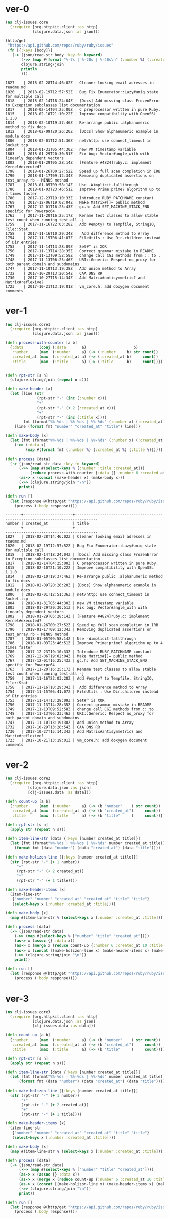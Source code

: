 * ver-0

#+BEGIN_SRC clojure
(ns clj-issues.core
  (:require [org.httpkit.client :as http]
            [clojure.data.json :as json]))

(http/get
 "https://api.github.com/repos/ruby/ruby/issues"
 (fn [{:keys [body]}]
   (-> (json/read-str body :key-fn keyword)
       (->> (map #(format "%-7s | %-20s | %-40s\n" (:number %) (:created_at %) (:title %))))
       clojure.string/join
       println
       )))
#+END_SRC


#+BEGIN_EXAMPLE
1827    | 2018-02-28T14:46:02Z | Cleaner looking email adresses in readme.md
1820    | 2018-02-19T12:57:52Z | Bug Fix Enumerator::Lazy#uniq state for multiple call
1818    | 2018-02-14T18:24:04Z | [Docs] Add missing class FrozenError to Exception subclasses list documentation
1817    | 2018-02-14T04:25:00Z | C preprocessor written in pure Ruby.    
1815    | 2018-02-10T21:10:22Z | Improve compatibility with OpenSSL 1.1.0
1814    | 2018-02-10T19:37:46Z | Re-arrange public .alphanumeric method to fix docs
1812    | 2018-02-09T20:26:20Z | [Docs] Show alphanumeric example in module docs
1806    | 2018-02-01T12:51:36Z | net/http: use connect_timeout in Socket.tcp
1804    | 2018-01-31T05:44:30Z | new VM timestamp variable               
1803    | 2018-01-29T20:30:51Z | Fix bug: Vector#angle_with with linearly dependent vectors
1802    | 2018-01-29T05:28:14Z | [Feature #4824]ruby.c: implement Kernel#executed?
1798    | 2018-01-26T00:27:52Z | Speed up full scan completion in IRB    
1790    | 2018-01-17T09:12:34Z | Removing duplicated assertions on test_array.rb - MINUS method
1787    | 2018-01-05T09:58:14Z | Use -Wimplicit-fallthrough              
1786    | 2018-01-03T23:46:51Z | Improve Prime:prime? algorithm up to 4 times faster
1780    | 2017-12-23T19:10:33Z | Introduce RUBY_PATCHNAME constant       
1769    | 2017-12-06T19:02:04Z | Make Matrix#[]= public method           
1767    | 2017-12-01T16:25:43Z | gc.h: Add SET_MACHINE_STACK_END specific for Powerpc64
1763    | 2017-11-20T16:25:17Z | Rename test classes to allow stable test count when running test-all -j
1759    | 2017-11-16T22:03:28Z | Add #empty? to Tempfile, StringIO, File::Stat
1758    | 2017-11-16T10:29:34Z |  Add difference method to Array         
1754    | 2017-11-15T06:41:07Z | FileUtils : Use Dir.children instead of Dir.entries
1753    | 2017-11-14T13:28:09Z | Set#^ is XOR                            
1750    | 2017-11-13T14:28:35Z | Correct grammar mistake in README       
1749    | 2017-11-13T09:52:58Z | change call CGI methods from :: to .    
1748    | 2017-11-13T06:23:46Z | URI::Generic: Respect no_proxy for both parent domain and subdomains
1747    | 2017-11-10T13:19:38Z | Add union method to Array               
1732    | 2017-10-29T13:20:54Z | CAA DNS RR                              
1730    | 2017-10-27T15:14:34Z | Add Matrix#antisymmetric? and Matrix#reflexive?
1723    | 2017-10-21T13:19:01Z | vm_core.h: add doxygen document comments
#+END_EXAMPLE


* ver-1

#+BEGIN_SRC clojure
(ns clj-issues.core1
  (:require [org.httpkit.client :as http]
            [clojure.data.json :as json]))

(defn process-with-counter [a b]
  {:data       (conj (:data       a)                     b)
   :number     (max  (:number     a) (-> (:number     b) str count))
   :created_at (max  (:created_at a) (-> (:created_at b)     count))
   :title      (max  (:title      a) (-> (:title      b)     count))})


(defn rpt-str [s n]
  (clojure.string/join (repeat n s)))

(defn make-header [x]
  (let [line (str 
              (rpt-str "-" (inc (:number x)))
              "+"
              (rpt-str "-" (+ 2 (:created_at x)))
              "+"
              (rpt-str "-" (inc (:title x))))
        fmt (format"%%-%ds | %%-%ds | %%-%ds" (:number x) (:created_at x) (:title x))]
    [line (format fmt "number" "created_at" "title") line]))

(defn make-body [x]
  (let [fmt (format"%%-%ds | %%-%ds | %%-%ds" (:number x) (:created_at x) (:title x))]
    (->> (:data x)
         (map #(format fmt (:number %) (:created_at %) (:title %))))))

(defn process [data]
  (-> (json/read-str data :key-fn keyword)
      (->> (map #(select-keys % [:number :title :created_at]))
           (reduce process-with-counter {:data [] :number 6 :created_at 10 :title 5}))
      (as-> x (concat (make-header x) (make-body x)))
      (->> (clojure.string/join "\n"))
      print))

(defn run []
  (let [response @(http/get "https://api.github.com/repos/ruby/ruby/issues")]
    (process (:body response))))
#+END_SRC


#+BEGIN_EXAMPLE
-------+----------------------+--------------------------------------------------------------------------------
number | created_at           | title                                                                          
-------+----------------------+--------------------------------------------------------------------------------
1827   | 2018-02-28T14:46:02Z | Cleaner looking email adresses in readme.md                                    
1820   | 2018-02-19T12:57:52Z | Bug Fix Enumerator::Lazy#uniq state for multiple call                          
1818   | 2018-02-14T18:24:04Z | [Docs] Add missing class FrozenError to Exception subclasses list documentation
1817   | 2018-02-14T04:25:00Z | C preprocessor written in pure Ruby.                                           
1815   | 2018-02-10T21:10:22Z | Improve compatibility with OpenSSL 1.1.0                                       
1814   | 2018-02-10T19:37:46Z | Re-arrange public .alphanumeric method to fix docs                             
1812   | 2018-02-09T20:26:20Z | [Docs] Show alphanumeric example in module docs                                
1806   | 2018-02-01T12:51:36Z | net/http: use connect_timeout in Socket.tcp                                    
1804   | 2018-01-31T05:44:30Z | new VM timestamp variable                                                      
1803   | 2018-01-29T20:30:51Z | Fix bug: Vector#angle_with with linearly dependent vectors                     
1802   | 2018-01-29T05:28:14Z | [Feature #4824]ruby.c: implement Kernel#executed?                              
1798   | 2018-01-26T00:27:52Z | Speed up full scan completion in IRB                                           
1790   | 2018-01-17T09:12:34Z | Removing duplicated assertions on test_array.rb - MINUS method                 
1787   | 2018-01-05T09:58:14Z | Use -Wimplicit-fallthrough                                                     
1786   | 2018-01-03T23:46:51Z | Improve Prime:prime? algorithm up to 4 times faster                            
1780   | 2017-12-23T19:10:33Z | Introduce RUBY_PATCHNAME constant                                              
1769   | 2017-12-06T19:02:04Z | Make Matrix#[]= public method                                                  
1767   | 2017-12-01T16:25:43Z | gc.h: Add SET_MACHINE_STACK_END specific for Powerpc64                         
1763   | 2017-11-20T16:25:17Z | Rename test classes to allow stable test count when running test-all -j        
1759   | 2017-11-16T22:03:28Z | Add #empty? to Tempfile, StringIO, File::Stat                                  
1758   | 2017-11-16T10:29:34Z |  Add difference method to Array                                                
1754   | 2017-11-15T06:41:07Z | FileUtils : Use Dir.children instead of Dir.entries                            
1753   | 2017-11-14T13:28:09Z | Set#^ is XOR                                                                   
1750   | 2017-11-13T14:28:35Z | Correct grammar mistake in README                                              
1749   | 2017-11-13T09:52:58Z | change call CGI methods from :: to .                                           
1748   | 2017-11-13T06:23:46Z | URI::Generic: Respect no_proxy for both parent domain and subdomains           
1747   | 2017-11-10T13:19:38Z | Add union method to Array                                                      
1732   | 2017-10-29T13:20:54Z | CAA DNS RR                                                                     
1730   | 2017-10-27T15:14:34Z | Add Matrix#antisymmetric? and Matrix#reflexive?                                
1723   | 2017-10-21T13:19:01Z | vm_core.h: add doxygen document comments                                       
#+END_EXAMPLE


* ver-2
#+BEGIN_SRC clojure
(ns clj-issues.core2
  (:require [org.httpkit.client :as http]
	      [clojure.data.json :as json]
	      [clj-issues.data :as data]))

(defn count-up [a b]
  {:number     (max  (:number     a) (-> (b "number"    ) str count))
   :created_at (max  (:created_at a) (-> (b "created_at")     count))
   :title      (max  (:title      a) (-> (b "title"     )     count))})

(defn rpt-str [s n]
  (apply str (repeat n s)))

(defn item-line-str [data {:keys [number created_at title]}]
  (let [fmt (format"%%-%ds | %%-%ds | %%-%ds" number created_at title)]
	(format fmt (data "number") (data "created_at") (data "title"))))

(defn make-holizon-line [{:keys [number created_at title]}]
  (str (rpt-str "-" (+ 1 number)) 
	 "+"
	 (rpt-str "-" (+ 2 created_at))
	 "+"
	 (rpt-str "-" (+ 1 title))))

(defn make-header-items [x]
  (item-line-str
   {"number" "number" "created_at" "created_at" "title" "title"}
   (select-keys x [:number :created_at :title])))

(defn make-body [x]
  (map #(item-line-str % (select-keys x [:number :created_at :title])) (:data x)))

(defn process [data]
  (-> (json/read-str data)
	(->> (map #(select-keys % ["number" "title" "created_at"])))
	(as-> x (assoc {} :data x))
	(as-> x (merge x (reduce count-up {:number 6 :created_at 10 :title 5} (:data x))))
	(as-> x (concat [(make-holizon-line x) (make-header-items x) (make-holizon-line x)] (make-body x)))
	(->> (clojure.string/join "\n"))
	print))

(defn run []
  (let [response @(http/get "https://api.github.com/repos/ruby/ruby/issues")]
    (process (:body response))))
#+END_SRC

* ver-3
#+BEGIN_SRC clojure
(ns clj-issues.core3
  (:require [org.httpkit.client :as http]
            [clojure.data.json :as json]
            [clj-issues.data :as data]))

(defn count-up [a b]
  {:number     (max  (:number     a) (-> (b "number"    ) str count))
   :created_at (max  (:created_at a) (-> (b "created_at")     count))
   :title      (max  (:title      a) (-> (b "title"     )     count))})

(defn rpt-str [s n]
  (apply str (repeat n s)))

(defn item-line-str [data {:keys [number created_at title]}]
  (let [fmt (format"%%-%ds | %%-%ds | %%-%ds" number created_at title)]
      (format fmt (data "number") (data "created_at") (data "title"))))

(defn make-holizon-line [{:keys [number created_at title]}]
  (str (rpt-str "-" (+ 1 number))
       "+"
       (rpt-str "-" (+ 2 created_at))
       "+"
       (rpt-str "-" (+ 1 title))))

(defn make-header-items [x]
  (item-line-str
   {"number" "number" "created_at" "created_at" "title" "title"}
   (select-keys x [:number :created_at :title])))

(defn make-body [x]
  (map #(item-line-str % (select-keys x [:number :created_at :title])) (:data x)))

(defn process [data]
  (-> (json/read-str data)
      (->> (map #(select-keys % ["number" "title" "created_at"])))
      (as-> x (assoc {} :data x))
      (as-> x (merge x (reduce count-up {:number 6 :created_at 10 :title 5} (:data x))))
      (as-> x (concat [(make-holizon-line x) (make-header-items x) (make-holizon-line x)] (make-body x)))
      (->> (clojure.string/join "\n"))
      print))

(defn run []
  (let [response @(http/get "https://api.github.com/repos/ruby/ruby/issues")]
    (process (:body response))))
#+END_SRC
